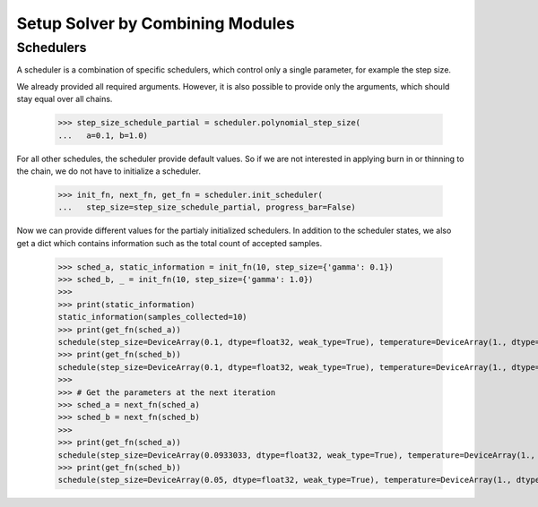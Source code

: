 Setup Solver by Combining Modules
==================================

Schedulers
-----------

A scheduler is a combination of specific schedulers, which control only a single
parameter, for example the step size.

.. doctest::

  >>> from jax_sgmc import scheduler
  >>>
  >>> step_size_schedule = scheduler.polynomial_step_size(
  ...   a=0.1, b=1.0, gamma=0.33)

We already provided all required arguments. However, it is also possible to
provide only the arguments, which should stay equal over all chains.

  >>> step_size_schedule_partial = scheduler.polynomial_step_size(
  ...   a=0.1, b=1.0)

For all other schedules, the scheduler provide default values. So if we are not
interested in applying burn in or thinning to the chain, we do not have to
initialize a scheduler.

  >>> init_fn, next_fn, get_fn = scheduler.init_scheduler(
  ...   step_size=step_size_schedule_partial, progress_bar=False)

Now we can provide different values for the partialy initialized schedulers.
In addition to the scheduler states, we also get a dict which contains
information such as the total count of accepted samples.

  >>> sched_a, static_information = init_fn(10, step_size={'gamma': 0.1})
  >>> sched_b, _ = init_fn(10, step_size={'gamma': 1.0})
  >>>
  >>> print(static_information)
  static_information(samples_collected=10)
  >>> print(get_fn(sched_a))
  schedule(step_size=DeviceArray(0.1, dtype=float32, weak_type=True), temperature=DeviceArray(1., dtype=float32, weak_type=True), burn_in=DeviceArray(1., dtype=float32, weak_type=True), accept=DeviceArray(True, dtype=bool))
  >>> print(get_fn(sched_b))
  schedule(step_size=DeviceArray(0.1, dtype=float32, weak_type=True), temperature=DeviceArray(1., dtype=float32, weak_type=True), burn_in=DeviceArray(1., dtype=float32, weak_type=True), accept=DeviceArray(True, dtype=bool))
  >>>
  >>> # Get the parameters at the next iteration
  >>> sched_a = next_fn(sched_a)
  >>> sched_b = next_fn(sched_b)
  >>>
  >>> print(get_fn(sched_a))
  schedule(step_size=DeviceArray(0.0933033, dtype=float32, weak_type=True), temperature=DeviceArray(1., dtype=float32, weak_type=True), burn_in=DeviceArray(1., dtype=float32, weak_type=True), accept=DeviceArray(True, dtype=bool))
  >>> print(get_fn(sched_b))
  schedule(step_size=DeviceArray(0.05, dtype=float32, weak_type=True), temperature=DeviceArray(1., dtype=float32, weak_type=True), burn_in=DeviceArray(1., dtype=float32, weak_type=True), accept=DeviceArray(True, dtype=bool))
